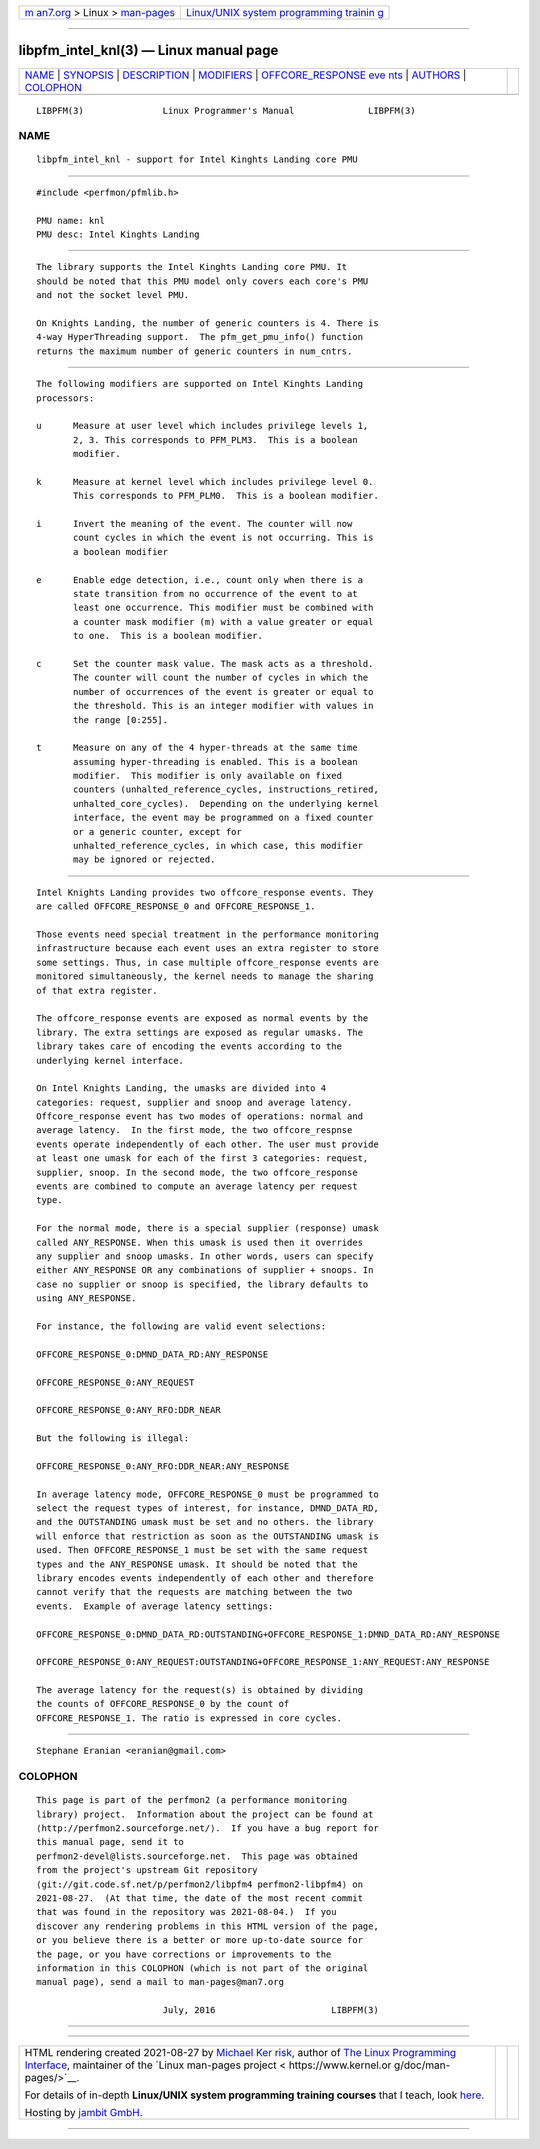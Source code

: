 .. container:: page-top

.. container:: nav-bar

   +----------------------------------+----------------------------------+
   | `m                               | `Linux/UNIX system programming   |
   | an7.org <../../../index.html>`__ | trainin                          |
   | > Linux >                        | g <http://man7.org/training/>`__ |
   | `man-pages <../index.html>`__    |                                  |
   +----------------------------------+----------------------------------+

--------------

libpfm_intel_knl(3) — Linux manual page
=======================================

+-----------------------------------+-----------------------------------+
| `NAME <#NAME>`__ \|               |                                   |
| `SYNOPSIS <#SYNOPSIS>`__ \|       |                                   |
| `DESCRIPTION <#DESCRIPTION>`__ \| |                                   |
| `MODIFIERS <#MODIFIERS>`__ \|     |                                   |
| `OFFCORE_RESPONSE eve             |                                   |
| nts <#OFFCORE_RESPONSE_events>`__ |                                   |
| \| `AUTHORS <#AUTHORS>`__ \|      |                                   |
| `COLOPHON <#COLOPHON>`__          |                                   |
+-----------------------------------+-----------------------------------+
| .. container:: man-search-box     |                                   |
+-----------------------------------+-----------------------------------+

::

   LIBPFM(3)               Linux Programmer's Manual              LIBPFM(3)

NAME
-------------------------------------------------

::

          libpfm_intel_knl - support for Intel Kinghts Landing core PMU


---------------------------------------------------------

::

          #include <perfmon/pfmlib.h>

          PMU name: knl
          PMU desc: Intel Kinghts Landing


---------------------------------------------------------------

::

          The library supports the Intel Kinghts Landing core PMU. It
          should be noted that this PMU model only covers each core's PMU
          and not the socket level PMU.

          On Knights Landing, the number of generic counters is 4. There is
          4-way HyperThreading support.  The pfm_get_pmu_info() function
          returns the maximum number of generic counters in num_cntrs.


-----------------------------------------------------------

::

          The following modifiers are supported on Intel Kinghts Landing
          processors:

          u      Measure at user level which includes privilege levels 1,
                 2, 3. This corresponds to PFM_PLM3.  This is a boolean
                 modifier.

          k      Measure at kernel level which includes privilege level 0.
                 This corresponds to PFM_PLM0.  This is a boolean modifier.

          i      Invert the meaning of the event. The counter will now
                 count cycles in which the event is not occurring. This is
                 a boolean modifier

          e      Enable edge detection, i.e., count only when there is a
                 state transition from no occurrence of the event to at
                 least one occurrence. This modifier must be combined with
                 a counter mask modifier (m) with a value greater or equal
                 to one.  This is a boolean modifier.

          c      Set the counter mask value. The mask acts as a threshold.
                 The counter will count the number of cycles in which the
                 number of occurrences of the event is greater or equal to
                 the threshold. This is an integer modifier with values in
                 the range [0:255].

          t      Measure on any of the 4 hyper-threads at the same time
                 assuming hyper-threading is enabled. This is a boolean
                 modifier.  This modifier is only available on fixed
                 counters (unhalted_reference_cycles, instructions_retired,
                 unhalted_core_cycles).  Depending on the underlying kernel
                 interface, the event may be programmed on a fixed counter
                 or a generic counter, except for
                 unhalted_reference_cycles, in which case, this modifier
                 may be ignored or rejected.


---------------------------------------------------------------------------------------

::

          Intel Knights Landing provides two offcore_response events. They
          are called OFFCORE_RESPONSE_0 and OFFCORE_RESPONSE_1.

          Those events need special treatment in the performance monitoring
          infrastructure because each event uses an extra register to store
          some settings. Thus, in case multiple offcore_response events are
          monitored simultaneously, the kernel needs to manage the sharing
          of that extra register.

          The offcore_response events are exposed as normal events by the
          library. The extra settings are exposed as regular umasks. The
          library takes care of encoding the events according to the
          underlying kernel interface.

          On Intel Knights Landing, the umasks are divided into 4
          categories: request, supplier and snoop and average latency.
          Offcore_response event has two modes of operations: normal and
          average latency.  In the first mode, the two offcore_respnse
          events operate independently of each other. The user must provide
          at least one umask for each of the first 3 categories: request,
          supplier, snoop. In the second mode, the two offcore_response
          events are combined to compute an average latency per request
          type.

          For the normal mode, there is a special supplier (response) umask
          called ANY_RESPONSE. When this umask is used then it overrides
          any supplier and snoop umasks. In other words, users can specify
          either ANY_RESPONSE OR any combinations of supplier + snoops. In
          case no supplier or snoop is specified, the library defaults to
          using ANY_RESPONSE.

          For instance, the following are valid event selections:

          OFFCORE_RESPONSE_0:DMND_DATA_RD:ANY_RESPONSE

          OFFCORE_RESPONSE_0:ANY_REQUEST

          OFFCORE_RESPONSE_0:ANY_RFO:DDR_NEAR

          But the following is illegal:

          OFFCORE_RESPONSE_0:ANY_RFO:DDR_NEAR:ANY_RESPONSE

          In average latency mode, OFFCORE_RESPONSE_0 must be programmed to
          select the request types of interest, for instance, DMND_DATA_RD,
          and the OUTSTANDING umask must be set and no others. the library
          will enforce that restriction as soon as the OUTSTANDING umask is
          used. Then OFFCORE_RESPONSE_1 must be set with the same request
          types and the ANY_RESPONSE umask. It should be noted that the
          library encodes events independently of each other and therefore
          cannot verify that the requests are matching between the two
          events.  Example of average latency settings:

          OFFCORE_RESPONSE_0:DMND_DATA_RD:OUTSTANDING+OFFCORE_RESPONSE_1:DMND_DATA_RD:ANY_RESPONSE

          OFFCORE_RESPONSE_0:ANY_REQUEST:OUTSTANDING+OFFCORE_RESPONSE_1:ANY_REQUEST:ANY_RESPONSE

          The average latency for the request(s) is obtained by dividing
          the counts of OFFCORE_RESPONSE_0 by the count of
          OFFCORE_RESPONSE_1. The ratio is expressed in core cycles.


-------------------------------------------------------

::

          Stephane Eranian <eranian@gmail.com>

COLOPHON
---------------------------------------------------------

::

          This page is part of the perfmon2 (a performance monitoring
          library) project.  Information about the project can be found at
          ⟨http://perfmon2.sourceforge.net/⟩.  If you have a bug report for
          this manual page, send it to
          perfmon2-devel@lists.sourceforge.net.  This page was obtained
          from the project's upstream Git repository
          ⟨git://git.code.sf.net/p/perfmon2/libpfm4 perfmon2-libpfm4⟩ on
          2021-08-27.  (At that time, the date of the most recent commit
          that was found in the repository was 2021-08-04.)  If you
          discover any rendering problems in this HTML version of the page,
          or you believe there is a better or more up-to-date source for
          the page, or you have corrections or improvements to the
          information in this COLOPHON (which is not part of the original
          manual page), send a mail to man-pages@man7.org

                                  July, 2016                      LIBPFM(3)

--------------

--------------

.. container:: footer

   +-----------------------+-----------------------+-----------------------+
   | HTML rendering        |                       | |Cover of TLPI|       |
   | created 2021-08-27 by |                       |                       |
   | `Michael              |                       |                       |
   | Ker                   |                       |                       |
   | risk <https://man7.or |                       |                       |
   | g/mtk/index.html>`__, |                       |                       |
   | author of `The Linux  |                       |                       |
   | Programming           |                       |                       |
   | Interface <https:     |                       |                       |
   | //man7.org/tlpi/>`__, |                       |                       |
   | maintainer of the     |                       |                       |
   | `Linux man-pages      |                       |                       |
   | project <             |                       |                       |
   | https://www.kernel.or |                       |                       |
   | g/doc/man-pages/>`__. |                       |                       |
   |                       |                       |                       |
   | For details of        |                       |                       |
   | in-depth **Linux/UNIX |                       |                       |
   | system programming    |                       |                       |
   | training courses**    |                       |                       |
   | that I teach, look    |                       |                       |
   | `here <https://ma     |                       |                       |
   | n7.org/training/>`__. |                       |                       |
   |                       |                       |                       |
   | Hosting by `jambit    |                       |                       |
   | GmbH                  |                       |                       |
   | <https://www.jambit.c |                       |                       |
   | om/index_en.html>`__. |                       |                       |
   +-----------------------+-----------------------+-----------------------+

--------------

.. container:: statcounter

   |Web Analytics Made Easy - StatCounter|

.. |Cover of TLPI| image:: https://man7.org/tlpi/cover/TLPI-front-cover-vsmall.png
   :target: https://man7.org/tlpi/
.. |Web Analytics Made Easy - StatCounter| image:: https://c.statcounter.com/7422636/0/9b6714ff/1/
   :class: statcounter
   :target: https://statcounter.com/
